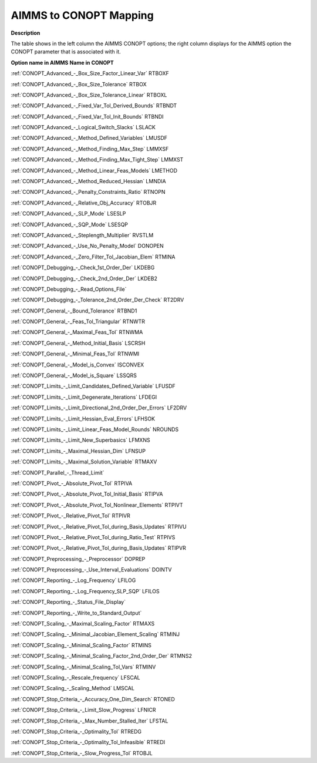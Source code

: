 

.. _AIMMS_to_CONOPT_Mapping:
.. _CONOPT_AIMMS_to_CONOPT_Mapping:


AIMMS to CONOPT Mapping
=======================

**Description** 

The table shows in the left column the AIMMS CONOPT options; 
the right column displays for the AIMMS option 
the CONOPT parameter that is associated with it.



**Option name in AIMMS** 	**Name in CONOPT** 			

:ref:`CONOPT_Advanced_-_Box_Size_Factor_Linear_Var`  	RTBOXF

:ref:`CONOPT_Advanced_-_Box_Size_Tolerance`  	RTBOX

:ref:`CONOPT_Advanced_-_Box_Size_Tolerance_Linear`  	RTBOXL

:ref:`CONOPT_Advanced_-_Fixed_Var_Tol_Derived_Bounds`  	RTBNDT

:ref:`CONOPT_Advanced_-_Fixed_Var_Tol_Init_Bounds`  	RTBNDI

:ref:`CONOPT_Advanced_-_Logical_Switch_Slacks`  	LSLACK		

:ref:`CONOPT_Advanced_-_Method_Defined_Variables`  	LMUSDF	

:ref:`CONOPT_Advanced_-_Method_Finding_Max_Step` 	LMMXSF

:ref:`CONOPT_Advanced_-_Method_Finding_Max_Tight_Step`  	LMMXST	

:ref:`CONOPT_Advanced_-_Method_Linear_Feas_Models`  	LMETHOD

:ref:`CONOPT_Advanced_-_Method_Reduced_Hessian`  	LMNDIA

:ref:`CONOPT_Advanced_-_Penalty_Constraints_Ratio`  	RTNOPN

:ref:`CONOPT_Advanced_-_Relative_Obj_Accuracy`  	RTOBJR

:ref:`CONOPT_Advanced_-_SLP_Mode`  	LSESLP		

:ref:`CONOPT_Advanced_-_SQP_Mode`  	LSESQP

:ref:`CONOPT_Advanced_-_Steplength_Multiplier` 	RVSTLM	

:ref:`CONOPT_Advanced_-_Use_No_Penalty_Model` 	DONOPEN

:ref:`CONOPT_Advanced_-_Zero_Filter_Tol_Jacobian_Elem` 	RTMINA

:ref:`CONOPT_Debugging_-_Check_1st_Order_Der` 	LKDEBG	

:ref:`CONOPT_Debugging_-_Check_2nd_Order_Der` 	LKDEB2

:ref:`CONOPT_Debugging_-_Read_Options_File` 	

:ref:`CONOPT_Debugging_-_Tolerance_2nd_Order_Der_Check` 	RT2DRV	

:ref:`CONOPT_General_-_Bound_Tolerance` 	RTBND1

:ref:`CONOPT_General_-_Feas_Tol_Triangular` 	RTNWTR	

:ref:`CONOPT_General_-_Maximal_Feas_Tol`  	RTNWMA	

:ref:`CONOPT_General_-_Method_Initial_Basis` 	LSCRSH

:ref:`CONOPT_General_-_Minimal_Feas_Tol`  	RTNWMI	

:ref:`CONOPT_General_-_Model_is_Convex` 	ISCONVEX

:ref:`CONOPT_General_-_Model_is_Square` 	LSSQRS

:ref:`CONOPT_Limits_-_Limit_Candidates_Defined_Variable`  	LFUSDF

:ref:`CONOPT_Limits_-_Limit_Degenerate_Iterations`  	LFDEGI

:ref:`CONOPT_Limits_-_Limit_Directional_2nd_Order_Der_Errors`  	LF2DRV	

:ref:`CONOPT_Limits_-_Limit_Hessian_Eval_Errors`  	LFHSOK

:ref:`CONOPT_Limits_-_Limit_Linear_Feas_Model_Rounds`  	NROUNDS	

:ref:`CONOPT_Limits_-_Limit_New_Superbasics`  	LFMXNS	

:ref:`CONOPT_Limits_-_Maximal_Hessian_Dim`  	LFNSUP		

:ref:`CONOPT_Limits_-_Maximal_Solution_Variable`  	RTMAXV			

:ref:`CONOPT_Parallel_-_Thread_Limit` 

:ref:`CONOPT_Pivot_-_Absolute_Pivot_Tol`  	RTPIVA

:ref:`CONOPT_Pivot_-_Absolute_Pivot_Tol_Initial_Basis`  	RTIPVA

:ref:`CONOPT_Pivot_-_Absolute_Pivot_Tol_Nonlinear_Elements`  	RTPIVT

:ref:`CONOPT_Pivot_-_Relative_Pivot_Tol`  	RTPIVR

:ref:`CONOPT_Pivot_-_Relative_Pivot_Tol_during_Basis_Updates`  	RTPIVU

:ref:`CONOPT_Pivot_-_Relative_Pivot_Tol_during_Ratio_Test`  	RTPIVS

:ref:`CONOPT_Pivot_-_Relative_Pivot_Tol_during_Basis_Updates`  	RTIPVR	

:ref:`CONOPT_Preprocessing_-_Preprocessor` 	DOPREP

:ref:`CONOPT_Preprocessing_-_Use_Interval_Evaluations` 	DOINTV

:ref:`CONOPT_Reporting_-_Log_Frequency`  	LFILOG	

:ref:`CONOPT_Reporting_-_Log_Frequency_SLP_SQP` 	LFILOS	

:ref:`CONOPT_Reporting_-_Status_File_Display` 	

:ref:`CONOPT_Reporting_-_Write_to_Standard_Output` 	

:ref:`CONOPT_Scaling_-_Maximal_Scaling_Factor`  	RTMAXS	

:ref:`CONOPT_Scaling_-_Minimal_Jacobian_Element_Scaling`  	RTMINJ	

:ref:`CONOPT_Scaling_-_Minimal_Scaling_Factor`  	RTMINS	

:ref:`CONOPT_Scaling_-_Minimal_Scaling_Factor_2nd_Order_Der`  	RTMNS2

:ref:`CONOPT_Scaling_-_Minimal_Scaling_Tol_Vars`  	RTMINV

:ref:`CONOPT_Scaling_-_Rescale_frequency`  	LFSCAL		

:ref:`CONOPT_Scaling_-_Scaling_Method`  	LMSCAL

:ref:`CONOPT_Stop_Criteria_-_Accuracy_One_Dim_Search`  	RTONED	

:ref:`CONOPT_Stop_Criteria_-_Limit_Slow_Progress`  	LFNICR	

:ref:`CONOPT_Stop_Criteria_-_Max_Number_Stalled_Iter` 	LFSTAL	

:ref:`CONOPT_Stop_Criteria_-_Optimality_Tol`  	RTREDG			

:ref:`CONOPT_Stop_Criteria_-_Optimality_Tol_Infeasible`  	RTREDI

:ref:`CONOPT_Stop_Criteria_-_Slow_Progress_Tol` 	RTOBJL	



